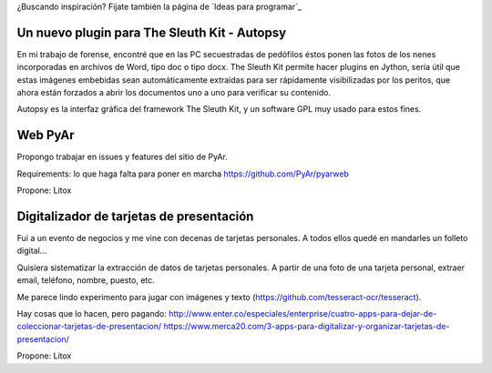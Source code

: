 ¿Buscando inspiración? Fijate también la página de `Ideas para programar`_

Un nuevo plugin para The Sleuth Kit - Autopsy
===============================================
En mi trabajo de forense, encontré que en las PC secuestradas de pedófilos éstos ponen las fotos de los nenes incorporadas en archivos de Word, tipo doc o tipo docx. The Sleuth Kit permite hacer plugins en Jython, sería útil que estas imágenes embebidas sean automáticamente extraídas para ser rápidamente visibilizadas por los peritos, que ahora están forzados a abrir los documentos uno a uno para verificar su contenido. 

Autopsy es la interfaz gráfica del framework The Sleuth Kit, y un software GPL muy usado para estos fines.

Web PyAr
========

Propongo trabajar en issues y features del sitio de PyAr.

Requirements: lo que haga falta para poner en marcha https://github.com/PyAr/pyarweb

Propone: Litox


Digitalizador de tarjetas de presentación
=========================================

Fui a un evento de negocios y me vine con decenas de tarjetas personales. A todos ellos quedé en mandarles un folleto digital...

Quisiera sistematizar la extracción de datos de tarjetas personales. 
A partir de una foto de una tarjeta personal, extraer email, teléfono, nombre, puesto, etc.

Me parece lindo experimento para jugar con imágenes y texto (https://github.com/tesseract-ocr/tesseract).

Hay cosas que lo hacen, pero pagando:
http://www.enter.co/especiales/enterprise/cuatro-apps-para-dejar-de-coleccionar-tarjetas-de-presentacion/
https://www.merca20.com/3-apps-para-digitalizar-y-organizar-tarjetas-de-presentacion/

Propone: Litox
